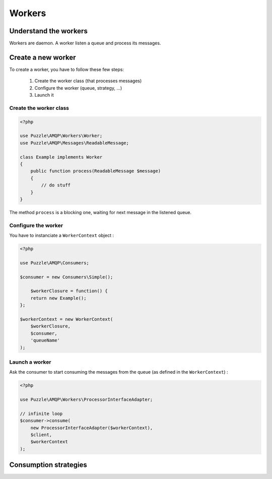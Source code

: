 Workers
=======

Understand the workers
----------------------
Workers are daemon. A worker listen a queue and process its messages.

Create a new worker
-------------------
To create a worker, you have to follow these few steps: 

    1. Create the worker class (that processes messages)
    2. Configure the worker (queue, strategy, ...)
    3. Launch it

Create the worker class
```````````````````````

.. code-block:: php

    <?php

    use Puzzle\AMQP\Workers\Worker;
    use Puzzle\AMQP\Messages\ReadableMessage;
    
    class Example implements Worker
    {
        public function process(ReadableMessage $message)
        {
            // do stuff
        }
    }
    
The method ``process`` is a blocking one, waiting for next message in the listened queue.
    
Configure the worker
````````````````````

You have to instanciate a ``WorkerContext`` object :

.. code-block:: php

    <?php

    use Puzzle\AMQP\Consumers;

    $consumer = new Consumers\Simple();
    
	$workerClosure = function() {
        return new Example();
    };
    
    $workerContext = new WorkerContext(
    	$workerClosure,
        $consumer,
        'queueName'
    );
    

Launch a worker
```````````````

Ask the consumer to start consuming the messages from the queue (as defined in the ``WorkerContext``) :

.. code-block:: php

    <?php

    use Puzzle\AMQP\Workers\ProcessorInterfaceAdapter;

    // infinite loop
    $consumer->consume(
        new ProcessorInterfaceAdapter($workerContext),
        $client,
        $workerContext
    );

Consumption strategies
----------------------
